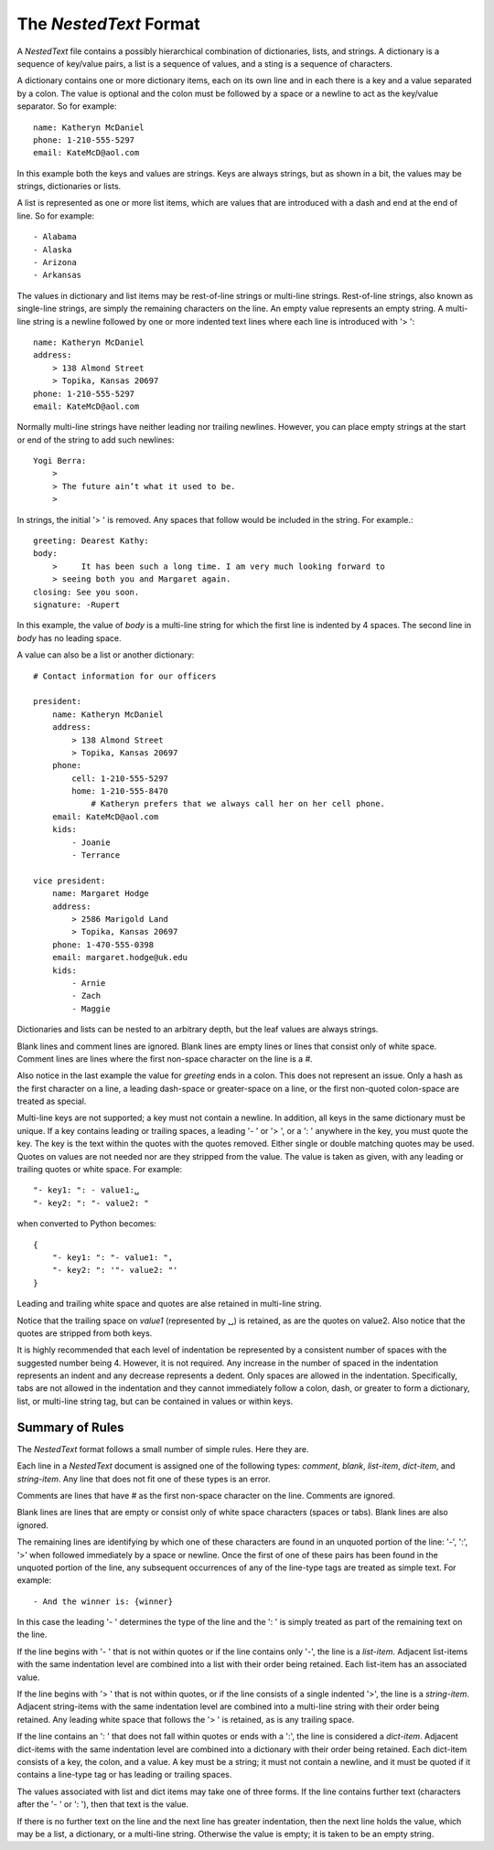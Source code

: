 The *NestedText* Format
-----------------------

A *NestedText* file contains a possibly hierarchical combination of 
dictionaries, lists, and strings.  A dictionary is a sequence of key/value 
pairs, a list is a sequence of values, and a sting is a sequence of characters.

A dictionary contains one or more dictionary items, each on its own line and in 
each there is a key and a value separated by a colon.  The value is optional and 
the colon must be followed by a space or a newline to act as the key/value 
separator. So for example::

    name: Katheryn McDaniel
    phone: 1-210-555-5297
    email: KateMcD@aol.com

In this example both the keys and values are strings.  Keys are always strings, 
but as shown in a bit, the values may be strings, dictionaries or lists.

A list is represented as one or more list items, which are values that are 
introduced with a dash and end at the end of line. So for example::

    - Alabama
    - Alaska
    - Arizona
    - Arkansas

The values in dictionary and list items may be rest-of-line strings or 
multi-line strings.  Rest-of-line strings, also known as single-line strings,  
are simply the remaining characters on the line.  An empty value represents an 
empty string.  A multi-line string is a newline followed by one or more indented 
text lines where each line is introduced with '> '::

    name: Katheryn McDaniel
    address:
        > 138 Almond Street
        > Topika, Kansas 20697
    phone: 1-210-555-5297
    email: KateMcD@aol.com

Normally multi-line strings have neither leading nor trailing newlines.  
However, you can place empty strings at the start or end of the string to add 
such newlines::

    Yogi Berra:
        >
        > The future ain’t what it used to be.
        >

In strings, the initial '> ' is removed. Any spaces that follow would be 
included in the string.  For example.::

    greeting: Dearest Kathy:
    body:
        >     It has been such a long time. I am very much looking forward to
        > seeing both you and Margaret again.
    closing: See you soon.
    signature: -Rupert

In this example, the value of *body* is a multi-line string for which the first 
line is indented by 4 spaces.  The second line in *body* has no leading space.

A value can also be a list or another dictionary::

    # Contact information for our officers

    president:
        name: Katheryn McDaniel
        address:
            > 138 Almond Street
            > Topika, Kansas 20697
        phone:
            cell: 1-210-555-5297
            home: 1-210-555-8470
                # Katheryn prefers that we always call her on her cell phone.
        email: KateMcD@aol.com
        kids:
            - Joanie
            - Terrance

    vice president:
        name: Margaret Hodge
        address:
            > 2586 Marigold Land
            > Topika, Kansas 20697
        phone: 1-470-555-0398
        email: margaret.hodge@uk.edu
        kids:
            - Arnie
            - Zach
            - Maggie

Dictionaries and lists can be nested to an arbitrary depth, but the leaf values 
are always strings.

Blank lines and comment lines are ignored. Blank lines are empty lines or lines 
that consist only of white space. Comment lines are lines where the first 
non-space character on the line is a `#`.

Also notice in the last example the value for *greeting* ends in a colon.  This 
does not represent an issue. Only a hash as the first character on a line, 
a leading dash-space or greater-space on a line, or the first non-quoted 
colon-space are treated as special.

Multi-line keys are not supported; a key must not contain a newline. In 
addition, all keys in the same dictionary must be unique. If a key contains 
leading or trailing spaces, a leading '- ' or '> ', or a ': ' anywhere in the 
key, you must quote the key.  The key is the text within the quotes with the 
quotes removed.  Either single or double matching quotes may be used.  Quotes on 
values are not needed nor are they stripped from the value. The value is taken 
as given, with any leading or trailing quotes or white space. For example::

    "- key1: ": - value1:␣
    "- key2: ": "- value2: "

when converted to Python becomes::

    {
        "- key1: ": "- value1: ",
        "- key2: ": '"- value2: "'
    }

Leading and trailing white space and quotes are alse retained in multi-line 
string.

Notice that the trailing space on *value1* (represented by ␣) is retained, as 
are the quotes on value2.  Also notice that the quotes are stripped from both 
keys.

It is highly recommended that each level of indentation be represented by 
a consistent number of spaces with the suggested number being 4. However, it is 
not required. Any increase in the number of spaced in the indentation represents 
an indent and any decrease represents a dedent. Only spaces are allowed in the 
indentation.  Specifically, tabs are not allowed in the indentation and they 
cannot immediately follow a colon, dash, or greater to form a dictionary, list, 
or multi-line string tag, but can be contained in values or within keys.


Summary of Rules
~~~~~~~~~~~~~~~~

The *NestedText* format follows a small number of simple rules. Here they are.

Each line in a *NestedText* document is assigned one of the following types: 
*comment*, *blank*, *list-item*, *dict-item*, and *string-item*.  Any line that 
does not fit one of these types is an error.

Comments are lines that have `#` as the first non-space character on the line.  
Comments are ignored.

Blank lines are lines that are empty or consist only of white space characters 
(spaces or tabs).  Blank lines are also ignored.

The remaining lines are identifying by which one of these characters are found 
in an unquoted portion of the line: '-', ':', '>' when followed immediately by 
a space or newline.  Once the first of one of these pairs has been found in the 
unquoted portion of the line, any subsequent occurrences of any of the line-type 
tags are treated as simple text.  For example::

    - And the winner is: {winner}

In this case the leading '- ' determines the type of the line and the ': ' is 
simply treated as part of the remaining text on the line.

If the line begins with '- ' that is not within quotes or if the line contains 
only '-', the line is a *list-item*.  Adjacent list-items with the same 
indentation level are combined into a list with their order being retained.  
Each list-item has an associated value.

If the line begins with '> ' that is not within quotes, or if the line consists 
of a single indented '>', the line is a *string-item*.  Adjacent string-items 
with the same indentation level are combined into a multi-line string with their 
order being retained.  Any leading white space that follows the '> ' is 
retained, as is any trailing space.

If the line contains an ': ' that does not fall within quotes or ends with 
a ':', the line is considered a *dict-item*.  Adjacent dict-items with the same 
indentation level are combined into a dictionary with their order being 
retained.  Each dict-item consists of a key, the colon, and a value.  A key must 
be a string; it must not contain a newline, and it must be quoted if it contains 
a line-type tag or has leading or trailing spaces.

The values associated with list and dict items may take one of three forms. If 
the line contains further text (characters after the '- ' or ': '), then that 
text is the value.

If there is no further text on the line and the next line has greater 
indentation, then the next line holds the value, which may be a list, 
a dictionary, or a multi-line string.  Otherwise the value is empty; it is taken 
to be an empty string.
